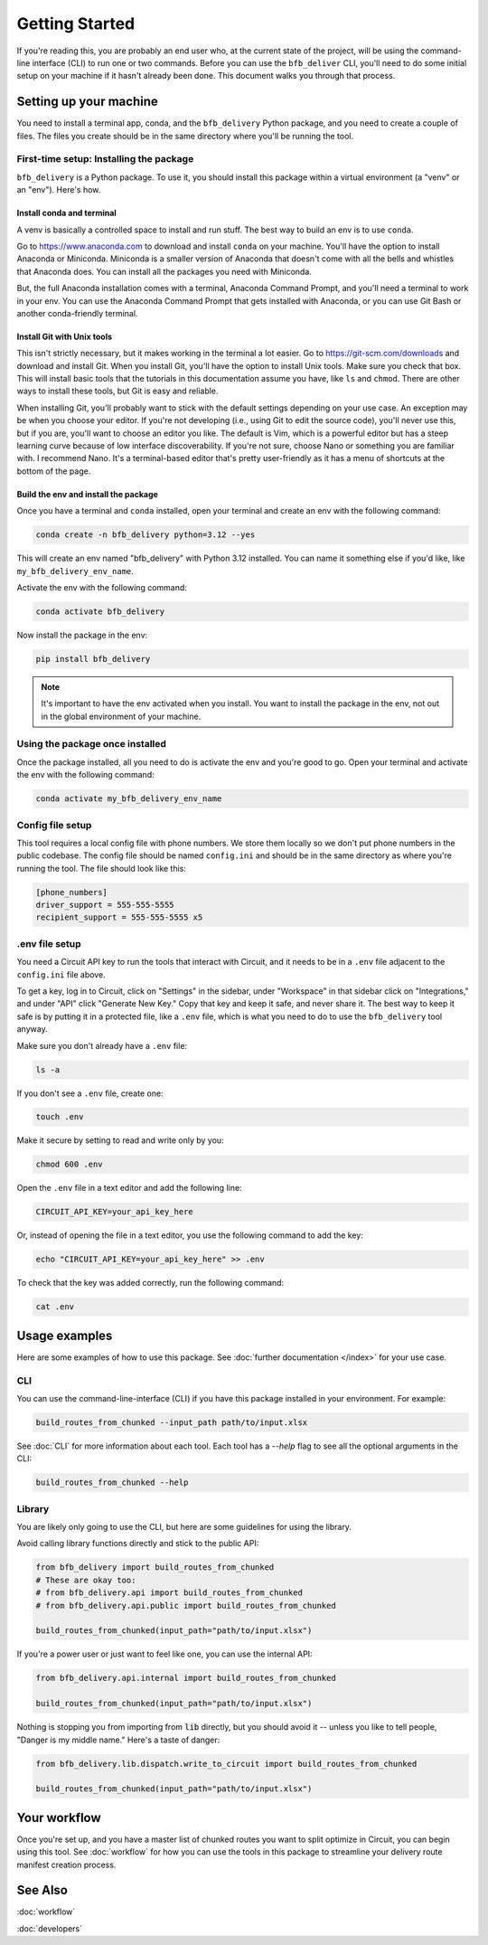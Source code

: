 ===============
Getting Started
===============

If you're reading this, you are probably an end user who, at the current state of the project, will be using the command-line interface (CLI) to run one or two commands. Before you can use the ``bfb_deliver`` CLI, you'll need to do some initial setup on your machine if it hasn't already been done. This document walks you through that process.

Setting up your machine
-----------------------

You need to install a terminal app, conda, and the ``bfb_delivery`` Python package, and you need to create a couple of files. The files you create should be in the same directory where you'll be running the tool.

First-time setup: Installing the package
~~~~~~~~~~~~~~~~~~~~~~~~~~~~~~~~~~~~~~~~

``bfb_delivery`` is a Python package. To use it, you should install this package within a virtual environment (a "venv" or an "env"). Here's how.

Install conda and terminal
##########################

A venv is basically a controlled space to install and run stuff. The best way to build an env is to use ``conda``.

Go to https://www.anaconda.com to download and install ``conda`` on your machine. You'll have the option to install Anaconda or Miniconda. Miniconda is a smaller version of Anaconda that doesn't come with all the bells and whistles that Anaconda does. You can install all the packages you need with Miniconda.

But, the full Anaconda installation comes with a terminal, Anaconda Command Prompt, and you'll need a terminal to work in your env. You can use the Anaconda Command Prompt that gets installed with Anaconda, or you can use Git Bash or another conda-friendly terminal.

Install Git with Unix tools
###########################

This isn't strictly necessary, but it makes working in the terminal a lot easier. Go to https://git-scm.com/downloads and download and install Git. When you install Git, you'll have the option to install Unix tools. Make sure you check that box. This will install basic tools that the tutorials in this documentation assume you have, like ``ls`` and ``chmod``. There are other ways to install these tools, but Git is easy and reliable.

When installing Git, you'll probably want to stick with the default settings depending on your use case. An exception may be when you choose your editor. If you're not developing (i.e., using Git to edit the source code), you'll never use this, but if you are, you'll want to choose an editor you like. The default is Vim, which is a powerful editor but has a steep learning curve because of low interface discoverability. If you're not sure, choose Nano or something you are familiar with. I recommend Nano. It's a terminal-based editor that's pretty user-friendly as it has a menu of shortcuts at the bottom of the page.

Build the env and install the package
#####################################

Once you have a terminal and ``conda`` installed, open your terminal and create an env with the following command:

.. code:: bash

    conda create -n bfb_delivery python=3.12 --yes

This will create an env named "bfb_delivery" with Python 3.12 installed. You can name it something else if you'd like, like ``my_bfb_delivery_env_name``.

Activate the env with the following command:

.. code:: bash

    conda activate bfb_delivery

Now install the package in the env:

.. code:: bash

    pip install bfb_delivery

.. note::

    It's important to have the env activated when you install. You want to install the package in the env, not out in the global environment of your machine.

Using the package once installed
~~~~~~~~~~~~~~~~~~~~~~~~~~~~~~~~

Once the package installed, all you need to do is activate the env and you're good to go. Open your terminal and activate the env with the following command:

.. code:: bash

    conda activate my_bfb_delivery_env_name


Config file setup
~~~~~~~~~~~~~~~~~

This tool requires a local config file with phone numbers. We store them locally so we don't put phone numbers in the public codebase. The config file should be named ``config.ini`` and should be in the same directory as where you're running the tool. The file should look like this:

.. code:: ini

    [phone_numbers]
    driver_support = 555-555-5555
    recipient_support = 555-555-5555 x5

.env file setup
~~~~~~~~~~~~~~~

You need a Circuit API key to run the tools that interact with Circuit, and it needs to be in a ``.env`` file adjacent to the ``config.ini`` file above.

To get a key, log in to Circuit, click on "Settings" in the sidebar, under "Workspace" in that sidebar click on "Integrations," and under "API" click "Generate New Key." Copy that key and keep it safe, and never share it. The best way to keep it safe is by putting it in a protected file, like a ``.env`` file, which is what you need to do to use the ``bfb_delivery`` tool anyway.

Make sure you don't already have a ``.env`` file:

.. code:: bash

    ls -a

If you don't see a ``.env`` file, create one:

.. code:: bash

    touch .env

Make it secure by setting to read and write only by you:

.. code:: bash

    chmod 600 .env

Open the ``.env`` file in a text editor and add the following line:

.. code:: bash

    CIRCUIT_API_KEY=your_api_key_here

Or, instead of opening the file in a text editor, you use the following command to add the key:

.. code:: bash

    echo "CIRCUIT_API_KEY=your_api_key_here" >> .env

To check that the key was added correctly, run the following command:

.. code:: bash

    cat .env

Usage examples
--------------

Here are some examples of how to use this package. See :doc:`further documentation </index>` for your use case.

CLI
~~~

You can use the command-line-interface (CLI) if you have this package installed in your environment. For example:

.. code:: bash

    build_routes_from_chunked --input_path path/to/input.xlsx

See :doc:`CLI` for more information about each tool. Each tool has a `--help` flag to see all the optional arguments in the CLI:

.. code:: bash

    build_routes_from_chunked --help

Library
~~~~~~~

You are likely only going to use the CLI, but here are some guidelines for using the library.

Avoid calling library functions directly and stick to the public API:

.. code:: python

    from bfb_delivery import build_routes_from_chunked
    # These are okay too:
    # from bfb_delivery.api import build_routes_from_chunked
    # from bfb_delivery.api.public import build_routes_from_chunked

    build_routes_from_chunked(input_path="path/to/input.xlsx")

If you're a power user or just want to feel like one, you can use the internal API:

.. code:: python

    from bfb_delivery.api.internal import build_routes_from_chunked

    build_routes_from_chunked(input_path="path/to/input.xlsx")


Nothing is stopping you from importing from :code:`lib` directly, but you should avoid it -- unless you like to tell people, "Danger is my middle name." Here's a taste of danger:

.. code:: python

    from bfb_delivery.lib.dispatch.write_to_circuit import build_routes_from_chunked

    build_routes_from_chunked(input_path="path/to/input.xlsx")

Your workflow
-------------

Once you're set up, and you have a master list of chunked routes you want to split optimize in Circuit, you can begin using this tool. See :doc:`workflow` for how you can use the tools in this package to streamline your delivery route manifest creation process.


See Also
--------

:doc:`workflow`

:doc:`developers`